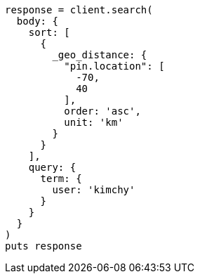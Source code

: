 [source, ruby]
----
response = client.search(
  body: {
    sort: [
      {
        _geo_distance: {
          "pin.location": [
            -70,
            40
          ],
          order: 'asc',
          unit: 'km'
        }
      }
    ],
    query: {
      term: {
        user: 'kimchy'
      }
    }
  }
)
puts response
----
